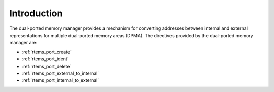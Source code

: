 .. SPDX-License-Identifier: CC-BY-SA-4.0

.. Copyright (C) 1988, 2008 On-Line Applications Research Corporation (OAR)

Introduction
============

The dual-ported memory manager provides a mechanism for converting addresses
between internal and external representations for multiple dual-ported memory
areas (DPMA).  The directives provided by the dual-ported memory manager are:

- :ref:`rtems_port_create`

- :ref:`rtems_port_ident`

- :ref:`rtems_port_delete`

- :ref:`rtems_port_external_to_internal`

- :ref:`rtems_port_internal_to_external`
